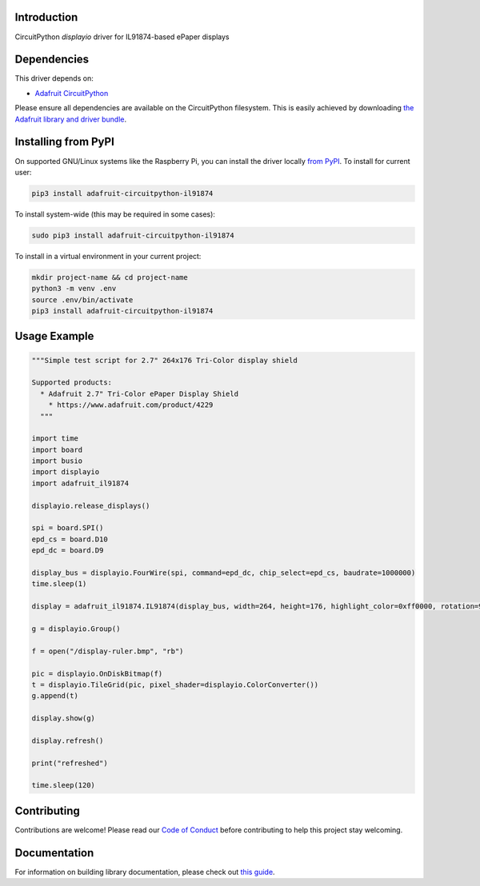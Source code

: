 Introduction
============

.. image:: https://readthedocs.org/projects/adafruit-circuitpython-il91874/badge/?version=latest
    :target: https://circuitpython.readthedocs.io/projects/il91874/en/latest/
    :alt: Documentation Status

.. image:: https://img.shields.io/discord/327254708534116352.svg
    :target: https://adafru.it/discord
    :alt: Discord

.. image:: https://github.com/adafruit/Adafruit_CircuitPython_IL91874/workflows/Build%20CI/badge.svg
    :target: https://github.com/adafruit/Adafruit_CircuitPython_IL91874/actions
    :alt: Build Status

CircuitPython `displayio` driver for IL91874-based ePaper displays


Dependencies
=============
This driver depends on:

* `Adafruit CircuitPython <https://github.com/adafruit/circuitpython>`_

Please ensure all dependencies are available on the CircuitPython filesystem.
This is easily achieved by downloading
`the Adafruit library and driver bundle <https://github.com/adafruit/Adafruit_CircuitPython_Bundle>`_.

Installing from PyPI
=====================

On supported GNU/Linux systems like the Raspberry Pi, you can install the driver locally `from
PyPI <https://pypi.org/project/adafruit-circuitpython-il91874/>`_. To install for current user:

.. code-block:: shell

    pip3 install adafruit-circuitpython-il91874

To install system-wide (this may be required in some cases):

.. code-block:: shell

    sudo pip3 install adafruit-circuitpython-il91874

To install in a virtual environment in your current project:

.. code-block:: shell

    mkdir project-name && cd project-name
    python3 -m venv .env
    source .env/bin/activate
    pip3 install adafruit-circuitpython-il91874

Usage Example
=============

.. code-block:: python

    """Simple test script for 2.7" 264x176 Tri-Color display shield

    Supported products:
      * Adafruit 2.7" Tri-Color ePaper Display Shield
        * https://www.adafruit.com/product/4229
      """

    import time
    import board
    import busio
    import displayio
    import adafruit_il91874

    displayio.release_displays()

    spi = board.SPI()
    epd_cs = board.D10
    epd_dc = board.D9

    display_bus = displayio.FourWire(spi, command=epd_dc, chip_select=epd_cs, baudrate=1000000)
    time.sleep(1)

    display = adafruit_il91874.IL91874(display_bus, width=264, height=176, highlight_color=0xff0000, rotation=90)

    g = displayio.Group()

    f = open("/display-ruler.bmp", "rb")

    pic = displayio.OnDiskBitmap(f)
    t = displayio.TileGrid(pic, pixel_shader=displayio.ColorConverter())
    g.append(t)

    display.show(g)

    display.refresh()

    print("refreshed")

    time.sleep(120)

Contributing
============

Contributions are welcome! Please read our `Code of Conduct
<https://github.com/adafruit/Adafruit_CircuitPython_IL91874/blob/main/CODE_OF_CONDUCT.md>`_
before contributing to help this project stay welcoming.

Documentation
=============

For information on building library documentation, please check out `this guide <https://learn.adafruit.com/creating-and-sharing-a-circuitpython-library/sharing-our-docs-on-readthedocs#sphinx-5-1>`_.

